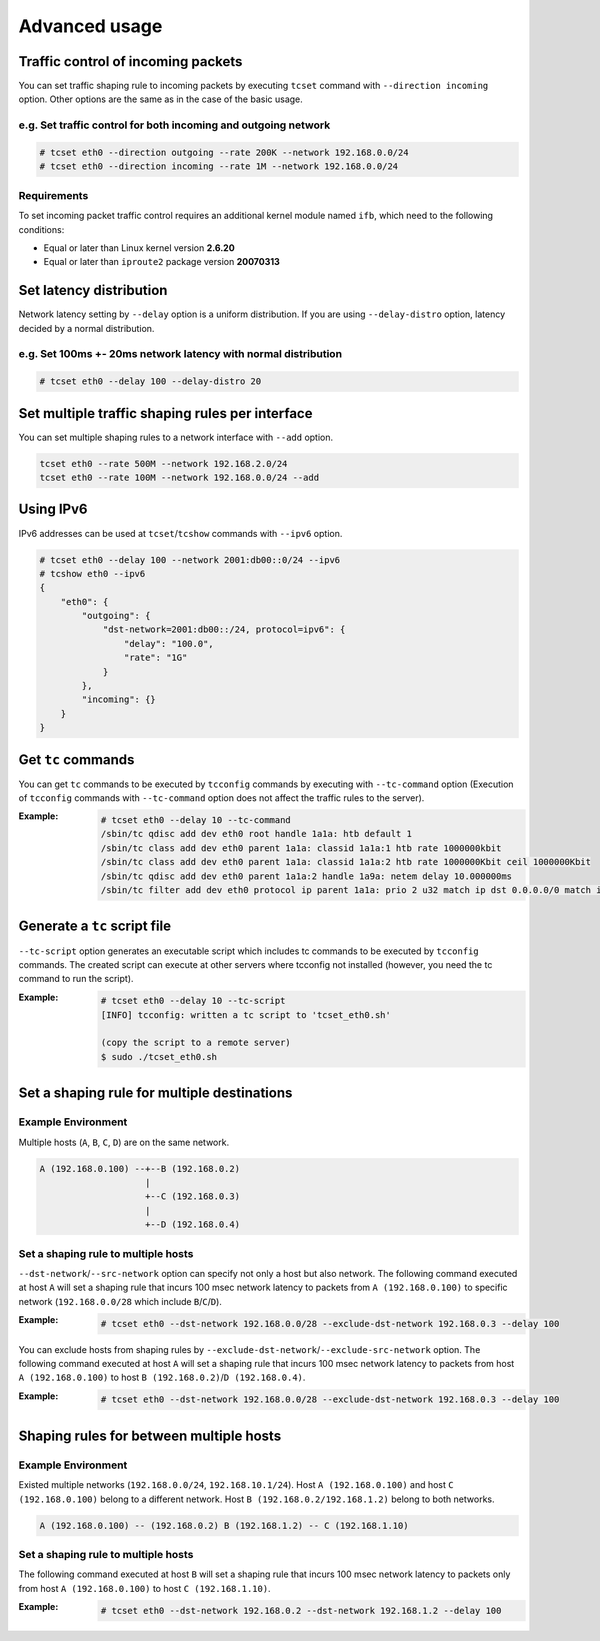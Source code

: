 Advanced usage
~~~~~~~~~~~~~~

Traffic control of incoming packets
^^^^^^^^^^^^^^^^^^^^^^^^^^^^^^^^^^^
You can set traffic shaping rule to incoming packets by executing ``tcset`` command with ``--direction incoming`` option.
Other options are the same as in the case of the basic usage.

e.g. Set traffic control for both incoming and outgoing network
'''''''''''''''''''''''''''''''''''''''''''''''''''''''''''''''''
.. code-block:: console

    # tcset eth0 --direction outgoing --rate 200K --network 192.168.0.0/24
    # tcset eth0 --direction incoming --rate 1M --network 192.168.0.0/24

Requirements
''''''''''''
To set incoming packet traffic control requires an additional kernel module named ``ifb``,
which need to the following conditions:

-  Equal or later than Linux kernel version **2.6.20**
-  Equal or later than ``iproute2`` package version **20070313**


Set latency distribution
^^^^^^^^^^^^^^^^^^^^^^^^^^^^^^^^^^^^^^^^^^^^^^^^^^^^^^^^^^^^^^^
Network latency setting by ``--delay`` option is a uniform distribution.
If you are using ``--delay-distro`` option, latency decided by a normal distribution.

e.g. Set 100ms +- 20ms network latency with normal distribution
'''''''''''''''''''''''''''''''''''''''''''''''''''''''''''''''''
.. code-block:: console

    # tcset eth0 --delay 100 --delay-distro 20


Set multiple traffic shaping rules per interface
^^^^^^^^^^^^^^^^^^^^^^^^^^^^^^^^^^^^^^^^^^^^^^^^^^^^^^^^^^^^^^^^^^^^^^
You can set multiple shaping rules to a network interface with ``--add`` option.

.. code-block:: console

    tcset eth0 --rate 500M --network 192.168.2.0/24
    tcset eth0 --rate 100M --network 192.168.0.0/24 --add


Using IPv6
^^^^^^^^^^^^^^^^^^^^^^^^^^^^^^^^^^^^^^^^^^^^^^^^^^^^^^^^^^^^^^^^^^^^^^
IPv6 addresses can be used at ``tcset``/``tcshow`` commands with ``--ipv6`` option.

.. code-block:: console

    # tcset eth0 --delay 100 --network 2001:db00::0/24 --ipv6
    # tcshow eth0 --ipv6
    {
        "eth0": {
            "outgoing": {
                "dst-network=2001:db00::/24, protocol=ipv6": {
                    "delay": "100.0",
                    "rate": "1G"
                }
            },
            "incoming": {}
        }
    }


Get ``tc`` commands
^^^^^^^^^^^^^^^^^^^^^^^^^^^^^^^^^^^^^^^^^^^^^^^^^^^^^^^^^^^^^^^^^^^^^^
You can get ``tc`` commands to be executed by ``tcconfig`` commands by
executing with ``--tc-command`` option
(Execution of ``tcconfig`` commands with ``--tc-command`` option does not affect the traffic rules to the server).

:Example:
    .. code-block:: console

        # tcset eth0 --delay 10 --tc-command
        /sbin/tc qdisc add dev eth0 root handle 1a1a: htb default 1
        /sbin/tc class add dev eth0 parent 1a1a: classid 1a1a:1 htb rate 1000000kbit
        /sbin/tc class add dev eth0 parent 1a1a: classid 1a1a:2 htb rate 1000000Kbit ceil 1000000Kbit
        /sbin/tc qdisc add dev eth0 parent 1a1a:2 handle 1a9a: netem delay 10.000000ms
        /sbin/tc filter add dev eth0 protocol ip parent 1a1a: prio 2 u32 match ip dst 0.0.0.0/0 match ip src 0.0.0.0/0 flowid 1a1a:2


Generate a ``tc`` script file
^^^^^^^^^^^^^^^^^^^^^^^^^^^^^^^^^^^^^^^^^^^^^^^^^^^^^^^^^^^^^^^^^^^^^^
``--tc-script`` option generates an executable script which includes
tc commands to be executed by ``tcconfig`` commands.
The created script can execute at other servers where tcconfig not installed
(however, you need the tc command to run the script).

:Example:
    .. code-block:: console

        # tcset eth0 --delay 10 --tc-script
        [INFO] tcconfig: written a tc script to 'tcset_eth0.sh'

        (copy the script to a remote server)
        $ sudo ./tcset_eth0.sh


Set a shaping rule for multiple destinations
^^^^^^^^^^^^^^^^^^^^^^^^^^^^^^^^^^^^^^^^^^^^^^^^^^^^^^^^^^^^^^^^^^^^^^

Example Environment
'''''''''''''''''''''''''''''''''''''''''''''''''''''''''''''''''
Multiple hosts (``A``, ``B``, ``C``, ``D``) are on the same network.

.. code-block:: console

    A (192.168.0.100) --+--B (192.168.0.2)
                        |
                        +--C (192.168.0.3)
                        |
                        +--D (192.168.0.4)

Set a shaping rule to multiple hosts
'''''''''''''''''''''''''''''''''''''''''''''''''''''''''''''''''
``--dst-network``/``--src-network`` option can specify not only a host but also network.
The following command executed at host ``A`` will set a shaping rule that incurs 100 msec network latency to packets
from ``A (192.168.0.100)`` to specific network (``192.168.0.0/28`` which include ``B``/``C``/``D``).

:Example:
    .. code-block:: console

        # tcset eth0 --dst-network 192.168.0.0/28 --exclude-dst-network 192.168.0.3 --delay 100

You can exclude hosts from shaping rules by ``--exclude-dst-network``/``--exclude-src-network`` option.
The following command executed at host ``A`` will set a shaping rule that incurs 100 msec network latency to packets
from host ``A (192.168.0.100)`` to host ``B (192.168.0.2)``/``D (192.168.0.4)``.

:Example:
    .. code-block:: console

        # tcset eth0 --dst-network 192.168.0.0/28 --exclude-dst-network 192.168.0.3 --delay 100


Shaping rules for between multiple hosts
^^^^^^^^^^^^^^^^^^^^^^^^^^^^^^^^^^^^^^^^^^^^^^^^^^^^^^^^^^^^^^^^^^^^^^

Example Environment
'''''''''''''''''''''''''''''''''''''''''''''''''''''''''''''''''
Existed multiple networks (``192.168.0.0/24``, ``192.168.10.1/24``).
Host ``A (192.168.0.100)`` and host ``C (192.168.0.100)`` belong to a different network.
Host ``B (192.168.0.2/192.168.1.2)`` belong to both networks.

.. code-block:: console

    A (192.168.0.100) -- (192.168.0.2) B (192.168.1.2) -- C (192.168.1.10)

Set a shaping rule to multiple hosts
'''''''''''''''''''''''''''''''''''''''''''''''''''''''''''''''''
The following command executed at host ``B`` will set a shaping rule that incurs 100 msec network latency to packets
only from host ``A (192.168.0.100)`` to host ``C (192.168.1.10)``.

:Example:
    .. code-block:: console

        # tcset eth0 --dst-network 192.168.0.2 --dst-network 192.168.1.2 --delay 100

